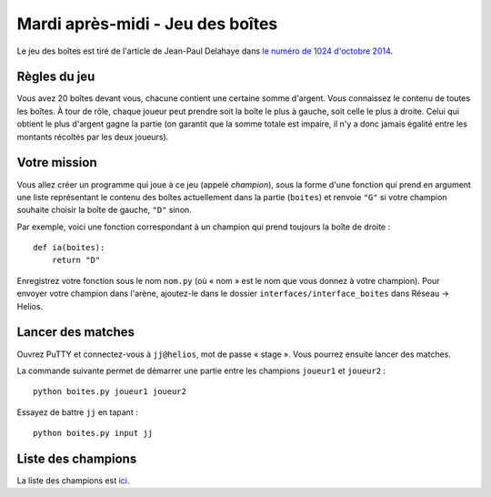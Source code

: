 
=================================
Mardi après-midi - Jeu des boîtes
=================================

Le jeu des boîtes est tiré de l'article de Jean-Paul Delahaye dans `le numéro de 1024 d'octobre 2014 <../_static/jeu.pdf>`_.

Règles du jeu
:::::::::::::

Vous avez 20 boîtes devant vous, chacune contient une certaine somme d'argent. Vous connaissez le contenu de toutes les boîtes. À tour de rôle, chaque joueur peut prendre soit la boîte le plus à gauche, soit celle le plus à droite. Celui qui obtient le plus d'argent gagne la partie (on garantit que la somme totale est impaire, il n'y a donc jamais égalité entre les montants récoltés par les deux joueurs).

Votre mission
:::::::::::::

Vous allez créer un programme qui joue à ce jeu (appelé *champion*), sous la forme d'une fonction qui prend en argument une liste représentant le contenu des boîtes actuellement dans la partie (``boites``) et renvoie ``"G"`` si votre champion souhaite choisir la boîte de gauche, ``"D"`` sinon.

Par exemple, voici une fonction correspondant à un champion qui prend toujours la boîte de droite : ::

    def ia(boites):
        return "D"

Enregistrez votre fonction sous le nom ``nom.py`` (où « nom » est le nom que vous donnez à votre champion). Pour envoyer votre champion dans l'arène, ajoutez-le dans le dossier ``interfaces/interface_boites`` dans Réseau → Helios.

Lancer des matches
::::::::::::::::::

Ouvrez PuTTY et connectez-vous à ``jj@helios``, mot de passe « stage ». Vous pourrez ensuite lancer des matches.

La commande suivante permet de démarrer une partie entre les champions ``joueur1`` et ``joueur2`` : ::

    python boites.py joueur1 joueur2

Essayez de battre ``jj`` en tapant : ::

    python boites.py input jj

Liste des champions
:::::::::::::::::::

La liste des champions est `ici <_static/interfaces/interface_boites>`_.
